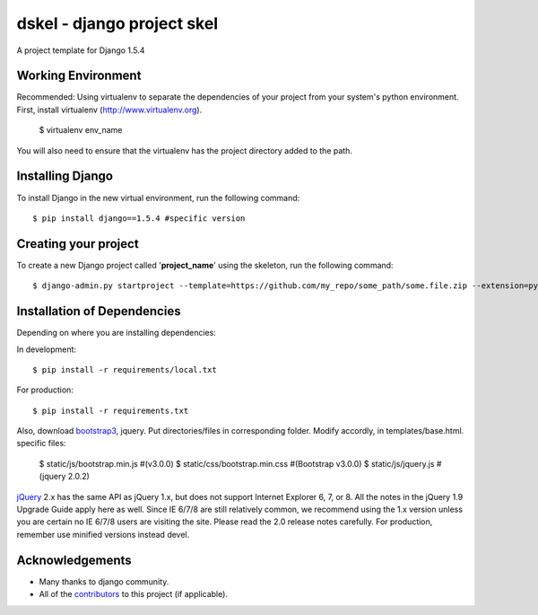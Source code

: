 ========================
dskel - django project skel
========================

A project template for Django 1.5.4

Working Environment
===================
Recommended:
Using virtualenv to separate the dependencies of your project from your system's
python environment. 
First, install virtualenv (http://www.virtualenv.org). 

    $ virtualenv env_name

You will also need to ensure that the virtualenv has the project directory
added to the path. 

Installing Django
=================

To install Django in the new virtual environment, run the following command::

    $ pip install django==1.5.4 #specific version

Creating your project
=====================

To create a new Django project called '**project_name**' using
the skeleton, run the following command::

    $ django-admin.py startproject --template=https://github.com/my_repo/some_path/some.file.zip --extension=py,rst,html project_name

Installation of Dependencies
=============================

Depending on where you are installing dependencies:

In development::

    $ pip install -r requirements/local.txt

For production::

    $ pip install -r requirements.txt

Also, download bootstrap3_, jquery. Put directories/files in corresponding folder.
Modify accordly, in templates/base.html.
specific files: 

	$ static/js/bootstrap.min.js	#(v3.0.0)
	$ static/css/bootstrap.min.css 	#(Bootstrap v3.0.0)
	$ static/js/jquery.js			#(jquery 2.0.2)

jQuery_ 2.x has the same API as jQuery 1.x, but does not support Internet Explorer 6, 7, or 8. All the notes in the jQuery 1.9 Upgrade Guide apply here as well. Since IE 6/7/8 are still relatively common, we recommend using the 1.x version unless you are certain no IE 6/7/8 users are visiting the site. Please read the 2.0 release notes carefully.
For production, remember use minified versions instead devel.

Acknowledgements
================

- Many thanks to django community.
- All of the contributors_ to this project (if applicable).

.. _contributors: path_to_constributors/CONTRIBUTORS.txt
.. _jQuery: http://code.jquery.com/jquery-2.0.2.js
.. _bootstrap3: https://github.com/twbs/bootstrap/archive/v3.0.0.zip
